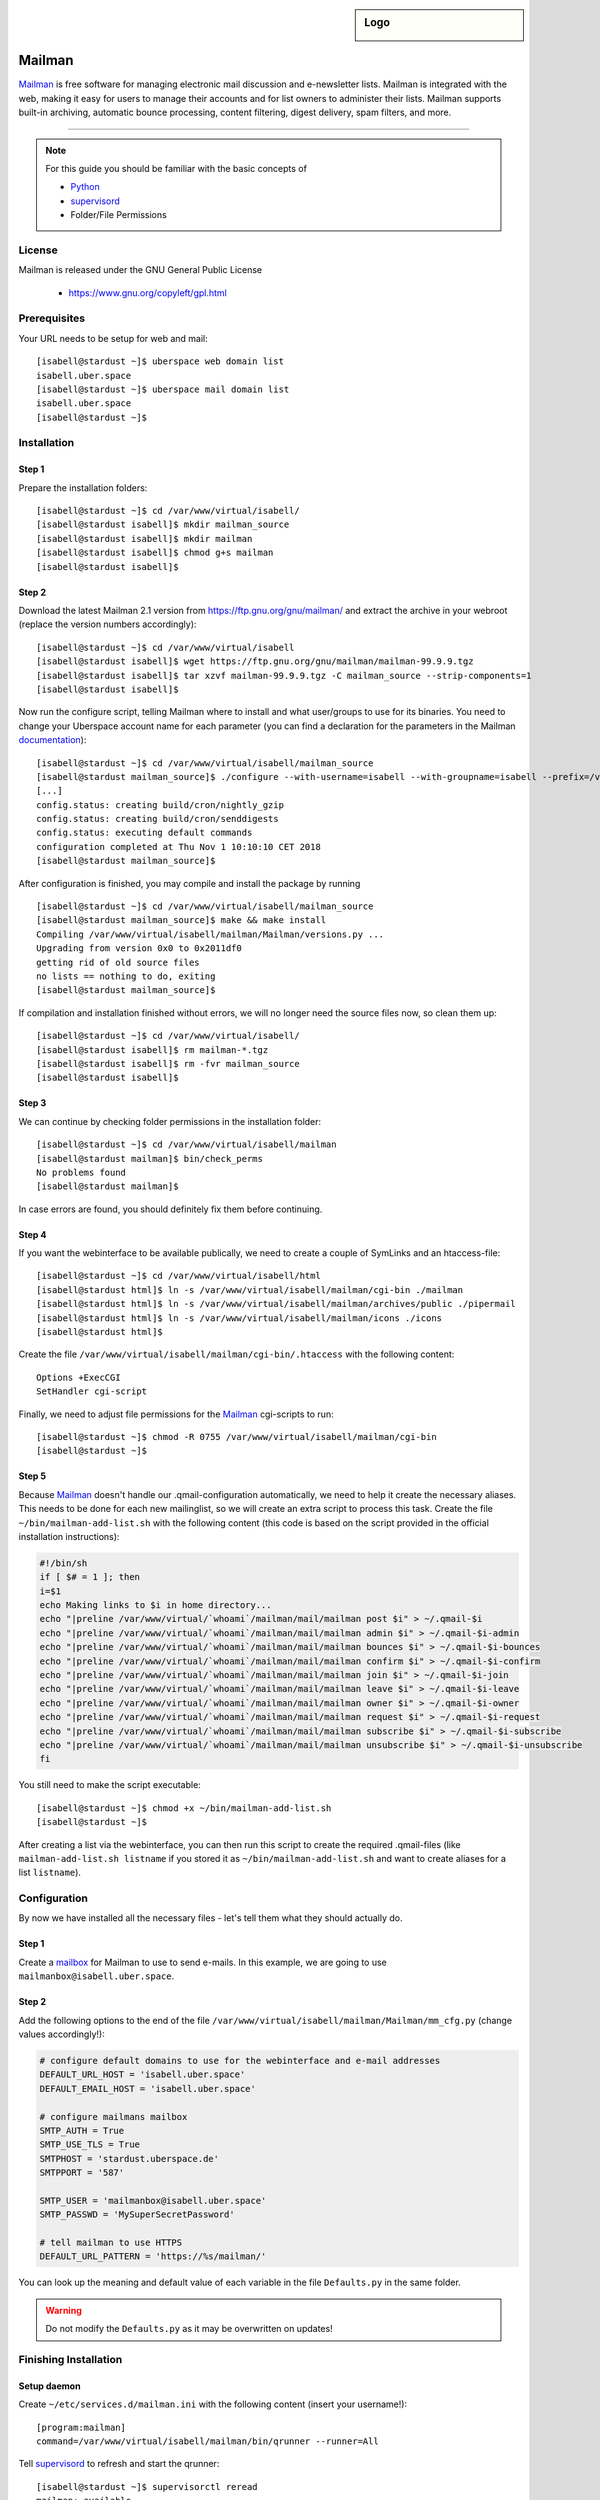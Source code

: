 .. highlight:: console

.. author:: Thomas Hoffmann <uberlab@emptyweb.de>, Ezzra <ezzra@posteo.de>

.. sidebar:: Logo

  .. image:: _static/images/mailman.jpg
      :align: center

#######
Mailman
#######

Mailman_ is free software for managing electronic mail discussion and e-newsletter lists. Mailman is integrated with the web, making it easy for users to manage their accounts and for list owners to administer their lists. Mailman supports built-in archiving, automatic bounce processing, content filtering, digest delivery, spam filters, and more.

----

.. note:: For this guide you should be familiar with the basic concepts of

  * Python_
  * supervisord_
  * Folder/File Permissions

License
=======

Mailman is released under the GNU General Public License

  * https://www.gnu.org/copyleft/gpl.html

Prerequisites
=============

Your URL needs to be setup for web and mail:

::

 [isabell@stardust ~]$ uberspace web domain list
 isabell.uber.space
 [isabell@stardust ~]$ uberspace mail domain list
 isabell.uber.space
 [isabell@stardust ~]$

Installation
============

Step 1
------
Prepare the installation folders:

::

 [isabell@stardust ~]$ cd /var/www/virtual/isabell/
 [isabell@stardust isabell]$ mkdir mailman_source
 [isabell@stardust isabell]$ mkdir mailman
 [isabell@stardust isabell]$ chmod g+s mailman
 [isabell@stardust isabell]$

Step 2
------

Download the latest Mailman 2.1 version from https://ftp.gnu.org/gnu/mailman/ and extract the archive in your webroot (replace the version numbers accordingly):

::

 [isabell@stardust ~]$ cd /var/www/virtual/isabell
 [isabell@stardust isabell]$ wget https://ftp.gnu.org/gnu/mailman/mailman-99.9.9.tgz
 [isabell@stardust isabell]$ tar xzvf mailman-99.9.9.tgz -C mailman_source --strip-components=1
 [isabell@stardust isabell]$

Now run the configure script, telling Mailman where to install and what user/groups to use for its binaries. You need to change your Uberspace account name for each parameter (you can find a declaration for the parameters in the Mailman documentation_):

::


 [isabell@stardust ~]$ cd /var/www/virtual/isabell/mailman_source
 [isabell@stardust mailman_source]$ ./configure --with-username=isabell --with-groupname=isabell --prefix=/var/www/virtual/isabell/mailman/ --with-mail-gid=isabell --with-cgi-gid=isabell
 [...]
 config.status: creating build/cron/nightly_gzip
 config.status: creating build/cron/senddigests
 config.status: executing default commands
 configuration completed at Thu Nov 1 10:10:10 CET 2018
 [isabell@stardust mailman_source]$ 

After configuration is finished, you may compile and install the package by running

::

 [isabell@stardust ~]$ cd /var/www/virtual/isabell/mailman_source
 [isabell@stardust mailman_source]$ make && make install
 Compiling /var/www/virtual/isabell/mailman/Mailman/versions.py ...
 Upgrading from version 0x0 to 0x2011df0
 getting rid of old source files
 no lists == nothing to do, exiting
 [isabell@stardust mailman_source]$


If compilation and installation finished without errors, we will no longer need the source files now, so clean them up:

::

 [isabell@stardust ~]$ cd /var/www/virtual/isabell/
 [isabell@stardust isabell]$ rm mailman-*.tgz
 [isabell@stardust isabell]$ rm -fvr mailman_source
 [isabell@stardust isabell]$


Step 3
------

We can continue by checking folder permissions in the installation folder:

::

 [isabell@stardust ~]$ cd /var/www/virtual/isabell/mailman
 [isabell@stardust mailman]$ bin/check_perms
 No problems found
 [isabell@stardust mailman]$

In case errors are found, you should definitely fix them before continuing.

Step 4
------

If you want the webinterface to be available publically, we need to create a couple of SymLinks and an htaccess-file:

::

 [isabell@stardust ~]$ cd /var/www/virtual/isabell/html
 [isabell@stardust html]$ ln -s /var/www/virtual/isabell/mailman/cgi-bin ./mailman
 [isabell@stardust html]$ ln -s /var/www/virtual/isabell/mailman/archives/public ./pipermail
 [isabell@stardust html]$ ln -s /var/www/virtual/isabell/mailman/icons ./icons
 [isabell@stardust html]$

Create the file ``/var/www/virtual/isabell/mailman/cgi-bin/.htaccess`` with the following content:

::

 Options +ExecCGI
 SetHandler cgi-script

Finally, we need to adjust file permissions for the Mailman_ cgi-scripts to run:

::

 [isabell@stardust ~]$ chmod -R 0755 /var/www/virtual/isabell/mailman/cgi-bin
 [isabell@stardust ~]$

Step 5
------

Because Mailman_ doesn't handle our .qmail-configuration automatically, we need to help it create the necessary aliases. This needs to be done for each new mailinglist, so we will create an extra script to process this task. Create the file ``~/bin/mailman-add-list.sh`` with the following content (this code is based on the script provided in the official installation instructions):

.. code :: bash

 #!/bin/sh
 if [ $# = 1 ]; then
 i=$1
 echo Making links to $i in home directory...
 echo "|preline /var/www/virtual/`whoami`/mailman/mail/mailman post $i" > ~/.qmail-$i
 echo "|preline /var/www/virtual/`whoami`/mailman/mail/mailman admin $i" > ~/.qmail-$i-admin
 echo "|preline /var/www/virtual/`whoami`/mailman/mail/mailman bounces $i" > ~/.qmail-$i-bounces
 echo "|preline /var/www/virtual/`whoami`/mailman/mail/mailman confirm $i" > ~/.qmail-$i-confirm
 echo "|preline /var/www/virtual/`whoami`/mailman/mail/mailman join $i" > ~/.qmail-$i-join
 echo "|preline /var/www/virtual/`whoami`/mailman/mail/mailman leave $i" > ~/.qmail-$i-leave
 echo "|preline /var/www/virtual/`whoami`/mailman/mail/mailman owner $i" > ~/.qmail-$i-owner
 echo "|preline /var/www/virtual/`whoami`/mailman/mail/mailman request $i" > ~/.qmail-$i-request
 echo "|preline /var/www/virtual/`whoami`/mailman/mail/mailman subscribe $i" > ~/.qmail-$i-subscribe
 echo "|preline /var/www/virtual/`whoami`/mailman/mail/mailman unsubscribe $i" > ~/.qmail-$i-unsubscribe
 fi

You still need to make the script executable:

::

 [isabell@stardust ~]$ chmod +x ~/bin/mailman-add-list.sh
 [isabell@stardust ~]$

After creating a list via the webinterface, you can then run this script to create the required .qmail-files (like ``mailman-add-list.sh listname`` if you stored it as ``~/bin/mailman-add-list.sh`` and want to create aliases for a list ``listname``).

Configuration
=============

By now we have installed all the necessary files - let's tell them what they should actually do.

Step 1
------

Create a mailbox_ for Mailman to use to send e-mails. In this example, we are going to use ``mailmanbox@isabell.uber.space``.

Step 2
------

Add the following options to the end of the file ``/var/www/virtual/isabell/mailman/Mailman/mm_cfg.py`` (change values accordingly!):

.. code:: python

 # configure default domains to use for the webinterface and e-mail addresses
 DEFAULT_URL_HOST = 'isabell.uber.space'
 DEFAULT_EMAIL_HOST = 'isabell.uber.space'

 # configure mailmans mailbox
 SMTP_AUTH = True
 SMTP_USE_TLS = True
 SMTPHOST = 'stardust.uberspace.de'
 SMTPPORT = '587'

 SMTP_USER = 'mailmanbox@isabell.uber.space'
 SMTP_PASSWD = 'MySuperSecretPassword'

 # tell mailman to use HTTPS
 DEFAULT_URL_PATTERN = 'https://%s/mailman/'

You can look up the meaning  and default value of each variable in the file ``Defaults.py`` in the same folder.

.. warning:: Do not modify the ``Defaults.py`` as it may be overwritten on updates!


Finishing Installation
======================

Setup daemon
------------

Create ``~/etc/services.d/mailman.ini`` with the following content (insert your username!):

::

 [program:mailman]
 command=/var/www/virtual/isabell/mailman/bin/qrunner --runner=All

Tell supervisord_ to refresh and start the qrunner:

::

 [isabell@stardust ~]$ supervisorctl reread
 mailman: available
 [isabell@stardust ~]$ supervisorctl update
 mailman: added process group
 [isabell@stardust ~]$ supervisorctl status
 mailman                          RUNNING   pid 3226, uptime 0:03:42
 [isabell@stardust ~]$

If it is not in state ``RUNNING``, check your configuration and logs.

Install cronjobs
----------------

Mailman_ offers a couple of cronjobs to perform some maintenance actions at regular intervals. To install them for your user, run:

::

 [isabell@stardust ~]$ crontab /var/www/virtual/isabell/mailman/cron/crontab.in
 [isabell@stardust ~]$

Create the first mailinglist
----------------------------

Now we are ready to create the first mailing list! Simply run

::

 [isabell@stardust ~]$ /var/www/virtual/isabell/mailman/bin/newlist mailman
 Enter the email of the person running the list: isabell@uber.space
 Initial test password:
 [...]
 Hit enter to notify test owner...
 [isabell@stardust ~]$

and follow the on-screen instructions.

.. warning:: Don't forget to create the .qmail-aliases using the 'mailman-add-list.sh' script afterwards!

Redirect HTTP-requests
----------------------

If you don't want a pesky HTTP 403 (Forbidden) error when someone calls ``https://isabell.uber.space/mailman``, you can extend the ``.htaccess`` in ``/var/www/virtual/isabell/mailman/cgi-bin`` with the following lines and they will be redirected to the ``listinfo`` page:

::

 RewriteEngine on
 RewriteBase /
 RewriteCond %{REQUEST_URI} ^\/mailman\/$
 RewriteRule .* mailman/listinfo [R=301,L]

All done! Enjoy using your new list manager available at ``https://isabell.uber.space/mailman``!

This guide is based on the `official Mailman 2.1 installation instructions <https://www.gnu.org/software/mailman/mailman-install/front.html>`_.

.. _Mailman: http://www.list.org/
.. _Python: https://manual.uberspace.de/en/lang-python.html
.. _supervisord: https://manual.uberspace.de/en/daemons-supervisord.html
.. _mailbox: https://manual.uberspace.de/en/mail-mailboxes.html#setup-a-new-mailbox
.. _documentation: https://www.gnu.org/software/mailman/mailman-install.txt


.. authors::
